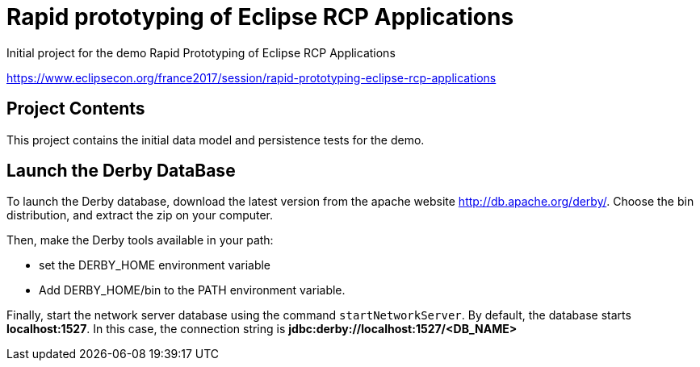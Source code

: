 = Rapid prototyping of Eclipse RCP Applications

Initial project for the demo Rapid Prototyping of Eclipse RCP Applications

https://www.eclipsecon.org/france2017/session/rapid-prototyping-eclipse-rcp-applications

== Project Contents

This project contains the initial data model and persistence tests for the demo.

== Launch the Derby DataBase

To launch the Derby database, download the latest version from the apache website http://db.apache.org/derby/.
Choose the bin distribution, and extract the zip on your computer. 

Then, make the Derby tools available in your path:

* set the DERBY_HOME environment variable
* Add DERBY_HOME/bin to the PATH environment variable.

Finally, start the network server database using the command `startNetworkServer`. 
By default, the database starts *localhost:1527*. 
In this case, the connection string is *jdbc:derby://localhost:1527/<DB_NAME>*